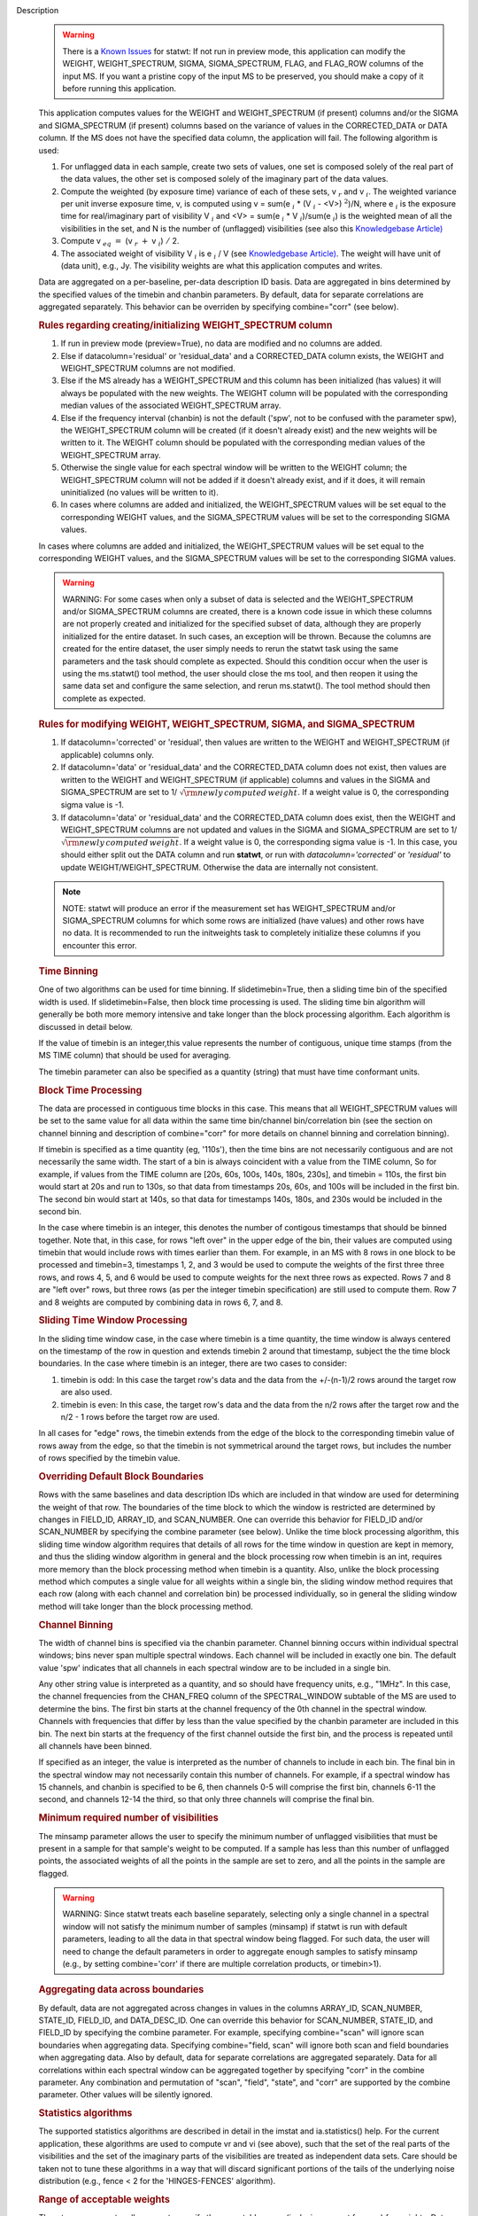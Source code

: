 

.. _Description:

Description
   .. warning:: There is a `Known Issues <../../notebooks/introduction.html#Known-Issues>`__ for statwt: If not run in preview mode, this application can
      modify the WEIGHT, WEIGHT_SPECTRUM, SIGMA, SIGMA_SPECTRUM,
      FLAG, and FLAG_ROW columns of the input MS. If you want a
      pristine copy of the input MS to be preserved, you should make
      a copy of it before running this application.
   
   This application computes values for the WEIGHT and
   WEIGHT_SPECTRUM (if present) columns and/or the SIGMA and
   SIGMA_SPECTRUM (if present) columns based on the variance of
   values in the CORRECTED_DATA or DATA column. If the MS does not
   have the specified data column, the application will fail. The
   following algorithm is used:
   
   #. For unflagged data in each sample, create two sets of values,
      one set is composed solely of the real part of the data values,
      the other set is composed solely of the imaginary part of the
      data values.
   #. Compute the weighted (by exposure time) variance of each of
      these sets, v :math:`_r` and v :math:`_i`. The weighted
      variance per unit inverse exposure time, v, is computed using v
      = sum(e :math:`_i` \* (V :math:`_i` - <V>) :math:`^2`)/N,
      where e :math:`_i` is the exposure time for real/imaginary
      part of  visibility V :math:`_i` and <V> = sum(e :math:`_i`
      \* V :math:`_i`)/sum(e :math:`_i`) is the weighted mean of
      all the visibilities in the set, and N is the number of
      (unflagged) visibilities (see also this `Knowledgebase
      Article) <../../notebooks/memo-series.ipynb#Calculation-of-Weights-for-Data-with-Varying-Integration-Time>`__
   #. Compute v :math:`_{eq}` :math:`=` (v :math:`_{r}` :math:`+`
      v :math:`_{i}`) :math:`/` 2.
   #. The associated weight of visibility V :math:`_i`  is 
      e :math:`_i` / V (see `Knowledgebase
      Article) <../../notebooks/memo-series.ipynb#Calculation-of-Weights-for-Data-with-Varying-Integration-Time>`__.
      The weight will have unit of (data unit), e.g., Jy. The
      visibility weights are what this application computes and
      writes.
   
   Data are aggregated on a per-baseline, per-data description ID
   basis. Data are aggregated in bins determined by the specified
   values of the timebin and chanbin parameters. By default, data for
   separate correlations are aggregated separately. This behavior can
   be overriden by specifying combine="corr" (see below).
   
   .. rubric:: Rules regarding creating/initializing WEIGHT_SPECTRUM column
   
   #. If run in preview mode (preview=True), no data are modified and
      no columns are added.
   #. Else if datacolumn='residual' or 'residual_data' and a
      CORRECTED_DATA column exists, the WEIGHT and WEIGHT_SPECTRUM
      columns are not modified.
   #. Else if the MS already has a WEIGHT_SPECTRUM and this column
      has been initialized (has values) it will always be populated
      with the new weights. The WEIGHT column will be populated with
      the corresponding median values of the associated
      WEIGHT_SPECTRUM array.
   #. Else if the frequency interval (chanbin) is not the default
      ('spw', not to be confused with the parameter spw), the
      WEIGHT_SPECTRUM column will be created (if it doesn't already
      exist) and the new weights will be written to it. The WEIGHT
      column should be populated with the corresponding median values
      of the WEIGHT_SPECTRUM array.
   #. Otherwise the single value for each spectral window will be
      written to the WEIGHT column; the WEIGHT_SPECTRUM column will
      not be added if it doesn't already exist, and if it does, it
      will remain uninitialized (no values will be written to it).
   #. In cases where columns are added and initialized, the
      WEIGHT_SPECTRUM values will be set equal to the corresponding
      WEIGHT values, and the SIGMA_SPECTRUM values will be set to the
      corresponding SIGMA values.
   
   In cases where columns are added and initialized, the
   WEIGHT_SPECTRUM values will be set equal to the corresponding
   WEIGHT values, and the SIGMA_SPECTRUM values will be set to the
   corresponding SIGMA values.
   
   .. warning:: WARNING: For some cases when only a subset of data is selected
      and the WEIGHT_SPECTRUM and/or SIGMA_SPECTRUM columns are
      created, there is a known code issue in which these columns are
      not properly created and initialized for the specified subset
      of data, although they are properly initialized for the entire
      dataset. In such cases, an exception will be thrown. Because
      the columns are created for the entire dataset, the user simply
      needs to rerun the statwt task using the same parameters and
      the task should complete as expected. Should this condition
      occur when the user is using the ms.statwt() tool method, the
      user should close the ms tool, and then reopen it using the
      same data set and configure the same selection, and rerun
      ms.statwt(). The tool method should then complete as expected.

   
   .. rubric:: Rules for modifying WEIGHT, WEIGHT_SPECTRUM, SIGMA, and SIGMA_SPECTRUM
   
   #. If datacolumn='corrected' or 'residual', then values are
      written to the WEIGHT and WEIGHT_SPECTRUM (if applicable)
      columns only.
   #. If datacolumn='data' or 'residual_data' and the CORRECTED_DATA
      column does not exist, then values are written to the WEIGHT
      and WEIGHT_SPECTRUM (if applicable) columns and values in the
      SIGMA and SIGMA_SPECTRUM are set to
      1/ :math:`\sqrt{\rm {newly\,computed\,weight}}`. If a weight
      value is 0, the corresponding sigma value is -1.
   #. If datacolumn='data' or 'residual_data' and the CORRECTED_DATA
      column does exist, then the WEIGHT and WEIGHT_SPECTRUM columns
      are not updated and values in the SIGMA and SIGMA_SPECTRUM are
      set to 1/ :math:`\sqrt{\rm {newly\,computed\,weight}}`. If a
      weight value is 0, the corresponding sigma value is -1. In this
      case, you should either split out the DATA column and run
      **statwt**, or run with *datacolumn='corrected'* or
      *'residual'* to update WEIGHT/WEIGHT_SPECTRUM. Otherwise the
      data are internally not consistent.
   
   .. note:: NOTE: statwt will produce an error if the measurement set has
      WEIGHT_SPECTRUM and/or SIGMA_SPECTRUM columns for which some
      rows are initialized (have values) and other rows have no data.
      It is recommended to run the initweights task to completely
      initialize these columns if you encounter this error.

   
   .. rubric:: Time Binning
   
   One of two algorithms can be used for time binning. If
   slidetimebin=True, then a sliding time bin of the specified width
   is used. If slidetimebin=False, then block time processing is
   used. The sliding time bin algorithm will generally be both more
   memory intensive and take longer than the block processing
   algorithm. Each algorithm is discussed in detail below.
   
   If the value of timebin is an integer,this value represents the
   number of contiguous, unique time stamps (from the MS TIME column)
   that should be used for averaging.
   
   The timebin parameter can also be specified as a quantity (string)
   that must have time conformant units.
   
   .. rubric:: Block Time Processing
   
   The data are processed in contiguous time blocks in this case.
   This means that all WEIGHT_SPECTRUM values will be set to the same
   value for all data within the same time bin/channel
   bin/correlation bin (see the section on channel binning and
   description of combine="corr" for more details on channel binning
   and correlation binning).
   
   If timebin is specified as a time quantity (eg, '110s'), then the
   time bins are not necessarily contiguous and are not necessarily
   the same width. The start of a bin is always coincident with a
   value from the TIME column, So for example, if values from the
   TIME column are [20s, 60s, 100s, 140s, 180s, 230s], and timebin =
   110s, the first bin would start at 20s and run to 130s, so that
   data from timestamps 20s, 60s, and 100s will be included in the
   first bin. The second bin would start at 140s, so that data for
   timestamps 140s, 180s, and 230s would be included in the second
   bin.
   
   In the case where timebin is an integer, this denotes the number
   of contigous timestamps that should be binned together. Note that,
   in this case, for rows "left over" in the upper edge of the bin,
   their values are computed using timebin that would include rows
   with times earlier than them. For example, in an MS with 8 rows in
   one block to be processed and timebin=3, timestamps 1, 2, and 3
   would be used to compute the weights of the first three three
   rows, and rows 4, 5, and 6 would be used to compute weights for
   the next three rows as expected. Rows 7 and 8 are "left over"
   rows, but three rows (as per the integer timebin specification)
   are still used to compute them. Row 7 and 8 weights are computed
   by combining data in rows 6, 7, and 8.
   
   .. rubric:: Sliding Time Window Processing
   
   In the sliding time window case, in the case where timebin is a
   time quantity, the time window is always centered on the timestamp
   of the row in question and extends timebin 2 around that
   timestamp, subject the the time block boundaries. In the case
   where timebin is an integer, there are two cases to consider:
   
   #. timebin is odd: In this case the target row's data and the data
      from the +/-(n-1)/2 rows around the target row are also used.
   #. timebin is even: In this case, the target row's data and the
      data from the n/2 rows after the target row and the n/2 - 1
      rows before the target row are used.
   
   In all cases for "edge" rows, the timebin extends from the edge of
   the block to the corresponding timebin value of rows away from the
   edge, so that the timebin is not symmetrical around the target
   rows, but includes the number of rows specified by the timebin
   value.
   
   .. rubric:: Overriding Default Block Boundaries
   
   Rows with the same baselines and data description IDs which are
   included in that window are used for determining the weight of
   that row. The boundaries of the time block to which the window is
   restricted are determined by changes in FIELD_ID, ARRAY_ID, and
   SCAN_NUMBER. One can override this behavior for FIELD_ID and/or
   SCAN_NUMBER by specifying the combine parameter (see below).
   Unlike the time block processing algorithm, this sliding time
   window algorithm requires that details of all rows for the time
   window in question are kept in memory, and thus the sliding window
   algorithm in general and the block processing row when timebin is
   an int, requires more memory than the block processing method when
   timebin is a quantity. Also, unlike the block processing method
   which computes a single value for all weights within a single bin,
   the sliding window method requires that each row (along with each
   channel and correlation bin) be processed individually, so in
   general the sliding window method will take longer than the block
   processing method.

   
   .. rubric:: Channel Binning
   
   The width of channel bins is specified via the chanbin parameter.
   Channel binning occurs within individual spectral windows; bins
   never span multiple spectral windows. Each channel will be
   included in exactly one bin. The default value 'spw' indicates
   that all channels in each spectral window are to be included in a
   single bin.
   
   Any other string value is interpreted as a quantity, and so
   should have frequency units, e.g., "1MHz". In this case, the
   channel frequencies from the CHAN_FREQ column of the
   SPECTRAL_WINDOW subtable of the MS are used to determine the
   bins. The first bin starts at the channel frequency of the 0th
   channel in the spectral window. Channels with frequencies that
   differ by less than the value specified by the chanbin parameter
   are included in this bin. The next bin starts at the frequency
   of the first channel outside the first bin, and the process is
   repeated until all channels have been binned.

   If specified as an integer, the value is interpreted as the
   number of channels to include in each bin. The final bin in the
   spectral window may not necessarily contain this number of
   channels. For example, if a spectral window has 15 channels, and
   chanbin is specified to be 6, then channels 0-5 will comprise
   the first bin, channels 6-11 the second, and channels 12-14 the
   third, so that only three channels will comprise the final bin.
   
   .. rubric:: Minimum required number of visibilities
   
   The minsamp parameter allows the user to specify the minimum
   number of unflagged visibilities that must be present in a sample
   for that sample's weight to be computed. If a sample has less than
   this number of unflagged points, the associated weights of all the
   points in the sample are set to zero, and all the points in the
   sample are flagged.
   
   .. warning:: WARNING: Since statwt treats each baseline
      separately, selecting only a single channel in a spectral
      window will not satisfy the minimum number of samples (minsamp)
      if statwt is run with default parameters, leading to all the
      data in that spectral window being flagged. For such data, the
      user will need to change the default parameters in order to
      aggregate enough samples to satisfy minsamp (e.g., by setting
      combine='corr' if there are multiple correlation products, or
      timebin>1).

   
   .. rubric:: Aggregating data across boundaries
   
   By default, data are not aggregated across changes in values in
   the columns ARRAY_ID, SCAN_NUMBER, STATE_ID, FIELD_ID, and
   DATA_DESC_ID. One can override this behavior for SCAN_NUMBER,
   STATE_ID, and FIELD_ID by specifying the combine parameter. For
   example, specifying combine="scan" will ignore scan boundaries
   when aggregating data. Specifying combine="field, scan" will
   ignore both scan and field boundaries when aggregating data. Also
   by default, data for separate correlations are aggregated
   separately. Data for all correlations within each spectral window
   can be aggregated together by specifying "corr" in the combine
   parameter. Any combination and permutation of "scan", "field",
   "state", and "corr" are supported by the combine parameter. Other
   values will be silently ignored.

   
   .. rubric:: Statistics algorithms
   
   The supported statistics algorithms are described in detail in the
   imstat and ia.statistics() help. For the current application,
   these algorithms are used to compute vr and vi (see above), such
   that the set of the real parts of the visibilities and the set of
   the imaginary parts of the visibilities are treated as independent
   data sets.  Care should be taken not to tune these algorithms in a
   way that will discard significant portions of the tails of the
   underlying noise distribution (e.g., fence < 2 for the
   'HINGES-FENCES' algorithm).

   
   .. rubric:: Range of acceptable weights
   
   The wtrange parameter allows one to specify the acceptable range
   (inclusive, except for zero) for weights. Data with weights
   computed to be outside this range will be flagged. If not
   specified (empty array), all weights are considered to be
   acceptable. If specified, the array must contain exactly two
   non-negative numeric values. Note that data with weights of zero
   are always flagged. The units of the wtrange parameter will always
   match that of the WEIGHT column, even if the task is modifying the
   SIGMA column.

   
   .. rubric:: Including/excluding channels
   
   Channels can be included in the computation of the weights by
   specifying the fitspw parameter. This parameter accepts a valid MS
   channel selection string. Data associated with the selected
   channels will be used in computing the weights; all other channels
   will be excluded from the computation of weights. By default
   (empty string), all channels are included. If the
   Boolean excludechans parameter is set to True, the channel
   selection will be inverted and exclude the selection made
   in fitspw. 
   
   .. warning:: CAUTION: Use of fitspw, when chanbin is not 'spw', may lead to
      the excluded channels being flagged for having less than the
      minimum number of samples (minsamp).

   
   .. rubric:: Preview mode
   
   By setting preview=True, the application is run in preview mode.
   In this mode, no data in the input MS are changed, although the
   amount of data that the application would have flagged is
   reported.

   
   .. rubric:: DATA column
   
   The datacolumn parameter can be specified to indicate which data
   column should be used for computing the weights. The values
   "corrected" for the CORRECTED_DATA column and "data" for the DATA
   column are supported (minimum match, case insensitive). One may
   specify 'residual' in which case the values used are the result of
   the CORRECTED_DATA column minus the model, or 'residual_data' in
   which case the values used are the DATA column minus the model,
   where model is the MODEL_DATA column if it exists, or if it
   doesn't, the virtual source model if one exists, or if that
   doesn't, then no model is used and the 'residual' and
   'residual_data' cases are equivalent to the 'corrected' and 'data'
   cases, respectively. The last two options are to allow for
   operation on timescales or frequency ranges which are larger than
   that over which the sky signal is expected to be constant. This
   situation arises in e.g., OTF mapping, and also perhaps with
   sources with significant spectral structure. In cases where a
   necessary column doesn't exist, an exception will be thrown and no
   data will be changed.
   
   .. note:: NOTE: It is the user's responsibility to ensure that a model
      has been set for all selected fields before using
      datacolumn='residual' or 'residual_data'.

   
   .. rubric:: Return value
   
   In all cases, the mean and variance of the set of all weights
   computed by the application is reported and returned in a
   dictionary with keys 'mean' and 'variance'. Weights for which
   there are corresponding flags (=True) prior to running the
   application are excluded from the computation of these statistics.
   If the WEIGHT_SPECTRUM values are available, they are used to
   compute the statistics, otherwise, the WEIGHT values are used. The
   returned statistics are always computed using the 'CLASSIC'
   algorithm; the value of *statalg* has no impact on how they are
   computed. The units of the the returned statistics will always
   match that of the WEIGHT column, even if the task is modifying the
   SIGMA column.

   
   .. rubric:: Other considerations
   
   Flagged values are not used in computing the weights, although the
   associated weights of these values are updated. If the variance
   for a set of data is 0, all associated flags for that data are set
   to True, and the corresponding weights are set to 0.
   

.. _Examples:

Examples
   Update the weights of a MS as in the **statwt** task. All channels
   in a SPW will receive equal weight:
   
   ::
   
      statwt("my.ms")

   
   Update the weights of a MS, using a calculation that disregards
   visibilities in spectral window 2 between channels 7 and 16. All
   channels in a SPW will receive equal weight, even those
   disregarded in the calculation:
   
   ::
   
      statwt("my.ms", fitspw='2:7~16’, excludechans=True)

   
   Update the weights of a MS using an algorithm robust to outliers.
   All channels in a SPW will receive equal weight:
   
   ::
   
      statwt("my.ms", statalg='chauvenet')

   
   Update the weights of a MS using time binning of 300s. All
   channels in a SPW will receive equal weight, and all times within
   a *timebin* will receive equal weight:
   
   ::
   
      statwt("my.ms", timebin="300s")

   
   Update the weights of a MS using time binning of 10 integrations.
   Each channel and integration will receive a unique weight. The
   weight calculation will consider all visibilities within the time
   bin:
   
   ::
   
      statwt("my.ms", timebin=10, slidetimebin=True, chanbin=1)

   
   Calculate, but do not update the weights of spectral window 3 of a
   MS. Return statistics which summarize the calculated weights as a
   dictionary:
   
   ::
   
      weight_stats = statwt("my.ms", preview=True, spw='3')
   

.. _Development:

Development
   No additional development details

